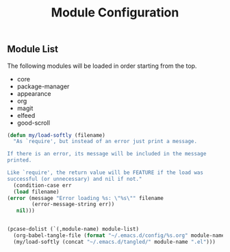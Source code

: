 #+title: Module Configuration
#+PROPERTY: header-args :mkdirp yes :tangle ~/.emacs.d/tangled/modules.el
** Module List
   The following modules will be loaded in order starting from the top.
   
   #+name: module-list
   - core
   - package-manager
   - appearance
   - org
   - magit
   - elfeed
   - good-scroll

   #+BEGIN_SRC emacs-lisp :var module-list=module-list
     (defun my/load-softly (filename)
       "As `require', but instead of an error just print a message.

     If there is an error, its message will be included in the message
     printed.

     Like `require', the return value will be FEATURE if the load was
     successful (or unnecessary) and nil if not."
       (condition-case err
	   (load filename) 
	 (error (message "Error loading %s: \"%s\"" filename
			 (error-message-string err))
		nil)))


     (pcase-dolist (`(,module-name) module-list)
       (org-babel-tangle-file (format "~/.emacs.d/config/%s.org" module-name))
       (my/load-softly (concat "~/.emacs.d/tangled/" module-name ".el")))
   #+END_SRC
